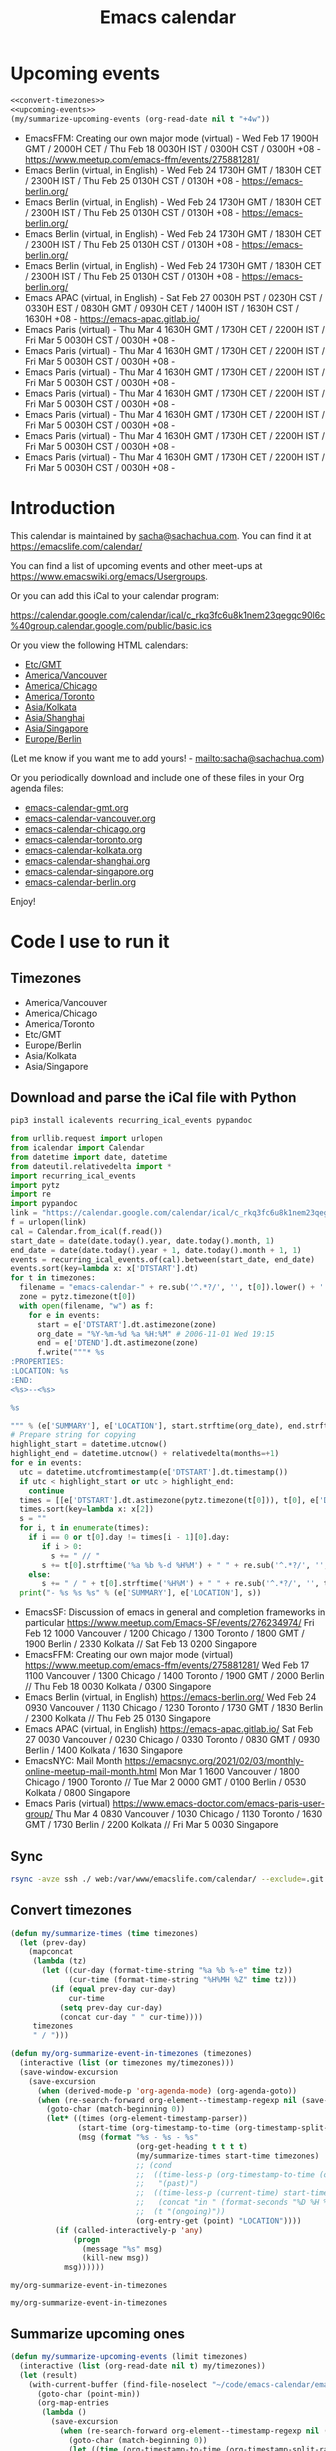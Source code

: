 #+TITLE: Emacs calendar

* Actions  :noexport:

#+CALL: update() :results none :eval never-export
#+CALL: sync() :results none :eval never-export

* Upcoming events

#+begin_src emacs-lisp :noweb no-export :tangle no :var timezones=timezones :results drawer :exports both 
<<convert-timezones>>
<<upcoming-events>>
(my/summarize-upcoming-events (org-read-date nil t "+4w"))
#+end_src

#+RESULTS:
:results:
- EmacsFFM: Creating our own major mode (virtual) - Wed Feb 17 1900H GMT / 2000H CET / Thu Feb 18 0030H IST / 0300H CST / 0300H +08 - https://www.meetup.com/emacs-ffm/events/275881281/
- Emacs Berlin (virtual, in English) - Wed Feb 24 1730H GMT / 1830H CET / 2300H IST / Thu Feb 25 0130H CST / 0130H +08 - https://emacs-berlin.org/
- Emacs Berlin (virtual, in English) - Wed Feb 24 1730H GMT / 1830H CET / 2300H IST / Thu Feb 25 0130H CST / 0130H +08 - https://emacs-berlin.org/
- Emacs Berlin (virtual, in English) - Wed Feb 24 1730H GMT / 1830H CET / 2300H IST / Thu Feb 25 0130H CST / 0130H +08 - https://emacs-berlin.org/
- Emacs Berlin (virtual, in English) - Wed Feb 24 1730H GMT / 1830H CET / 2300H IST / Thu Feb 25 0130H CST / 0130H +08 - https://emacs-berlin.org/
- Emacs APAC (virtual, in English) - Sat Feb 27 0030H PST / 0230H CST / 0330H EST / 0830H GMT / 0930H CET / 1400H IST / 1630H CST / 1630H +08 - https://emacs-apac.gitlab.io/
- Emacs Paris (virtual) - Thu Mar 4 1630H GMT / 1730H CET / 2200H IST / Fri Mar 5 0030H CST / 0030H +08 - 
- Emacs Paris (virtual) - Thu Mar 4 1630H GMT / 1730H CET / 2200H IST / Fri Mar 5 0030H CST / 0030H +08 - 
- Emacs Paris (virtual) - Thu Mar 4 1630H GMT / 1730H CET / 2200H IST / Fri Mar 5 0030H CST / 0030H +08 - 
- Emacs Paris (virtual) - Thu Mar 4 1630H GMT / 1730H CET / 2200H IST / Fri Mar 5 0030H CST / 0030H +08 - 
- Emacs Paris (virtual) - Thu Mar 4 1630H GMT / 1730H CET / 2200H IST / Fri Mar 5 0030H CST / 0030H +08 - 
- Emacs Paris (virtual) - Thu Mar 4 1630H GMT / 1730H CET / 2200H IST / Fri Mar 5 0030H CST / 0030H +08 - 
- Emacs Paris (virtual) - Thu Mar 4 1630H GMT / 1730H CET / 2200H IST / Fri Mar 5 0030H CST / 0030H +08 - 
:end:

* Introduction
  
This calendar is maintained by [[mailto:sacha@sachachua.com][sacha@sachachua.com]]. You can find it at https://emacslife.com/calendar/

You can find a list of upcoming events and other meet-ups at
https://www.emacswiki.org/emacs/Usergroups.

Or you can add this iCal to your calendar program:

https://calendar.google.com/calendar/ical/c_rkq3fc6u8k1nem23qegqc90l6c%40group.calendar.google.com/public/basic.ics

Or you view the following HTML calendars:

#+begin_src emacs-lisp :exports results :var timezones=timezones :results list
  (mapcar (lambda (o) (org-link-make-string (format "file:emacs-calendar-%s.html" (downcase (replace-regexp-in-string "^.*?/" "" (car o)))) (car o))) timezones)
#+end_src

#+RESULTS:
- [[file:emacs-calendar-gmt.html][Etc/GMT]]
- [[file:emacs-calendar-vancouver.html][America/Vancouver]]
- [[file:emacs-calendar-chicago.html][America/Chicago]]
- [[file:emacs-calendar-toronto.html][America/Toronto]]
- [[file:emacs-calendar-kolkata.html][Asia/Kolkata]]
- [[file:emacs-calendar-shanghai.html][Asia/Shanghai]]
- [[file:emacs-calendar-singapore.html][Asia/Singapore]]
- [[file:emacs-calendar-berlin.html][Europe/Berlin]]

(Let me know if you want me to add yours! - [[mailto:sacha@sachachua.com]])

Or you periodically download and include one of these files in your Org agenda files:

#+begin_src emacs-lisp :exports results :var timezones=timezones :wrap export html
(concat "<ul>"
   (mapconcat (lambda (o) (let ((file (concat "emacs-calendar-" (downcase (replace-regexp-in-string "^.*?/" "" (car o))) ".org")))
                         (format "<li><a href=\"%s\">%s</a></li>" file file)))
           timezones "\n")
"</ul>")
#+end_src

#+RESULTS:
#+begin_export html
<ul><li><a href="emacs-calendar-gmt.org">emacs-calendar-gmt.org</a></li>
<li><a href="emacs-calendar-vancouver.org">emacs-calendar-vancouver.org</a></li>
<li><a href="emacs-calendar-chicago.org">emacs-calendar-chicago.org</a></li>
<li><a href="emacs-calendar-toronto.org">emacs-calendar-toronto.org</a></li>
<li><a href="emacs-calendar-kolkata.org">emacs-calendar-kolkata.org</a></li>
<li><a href="emacs-calendar-shanghai.org">emacs-calendar-shanghai.org</a></li>
<li><a href="emacs-calendar-singapore.org">emacs-calendar-singapore.org</a></li>
<li><a href="emacs-calendar-berlin.org">emacs-calendar-berlin.org</a></li></ul>
#+end_export

Enjoy!

* Code I use to run it
** Timezones

#+NAME: timezones
- America/Vancouver
- America/Chicago
- America/Toronto
- Etc/GMT
- Europe/Berlin
- Asia/Kolkata
- Asia/Singapore

** Download and parse the iCal file with Python

#+begin_src sh :results silent
pip3 install icalevents recurring_ical_events pypandoc
#+end_src

#+NAME: update
#+begin_src python :session "cal" :results output drawer :var timezones=timezones :tangle yes :eval never-export
from urllib.request import urlopen
from icalendar import Calendar
from datetime import date, datetime
from dateutil.relativedelta import *
import recurring_ical_events
import pytz
import re
import pypandoc
link = "https://calendar.google.com/calendar/ical/c_rkq3fc6u8k1nem23qegqc90l6c%40group.calendar.google.com/public/basic.ics"
f = urlopen(link)
cal = Calendar.from_ical(f.read())
start_date = date(date.today().year, date.today().month, 1)
end_date = date(date.today().year + 1, date.today().month + 1, 1)
events = recurring_ical_events.of(cal).between(start_date, end_date)
events.sort(key=lambda x: x['DTSTART'].dt)
for t in timezones:
  filename = "emacs-calendar-" + re.sub('^.*?/', '', t[0]).lower() + '.org'
  zone = pytz.timezone(t[0])
  with open(filename, "w") as f:
    for e in events:
      start = e['DTSTART'].dt.astimezone(zone)
      org_date = "%Y-%m-%d %a %H:%M" # 2006-11-01 Wed 19:15
      end = e['DTEND'].dt.astimezone(zone)
      f.write("""* %s
:PROPERTIES:
:LOCATION: %s
:END:
<%s>--<%s>

%s

""" % (e['SUMMARY'], e['LOCATION'], start.strftime(org_date), end.strftime(org_date), pypandoc.convert_text(e['DESCRIPTION'], 'org', format='html').replace('\\\\', '')))
# Prepare string for copying
highlight_start = datetime.utcnow()
highlight_end = datetime.utcnow() + relativedelta(months=+1)
for e in events:
  utc = datetime.utcfromtimestamp(e['DTSTART'].dt.timestamp())
  if utc < highlight_start or utc > highlight_end:
    continue
  times = [[e['DTSTART'].dt.astimezone(pytz.timezone(t[0])), t[0], e['DTSTART'].dt.astimezone(pytz.timezone(t[0])).utcoffset()] for t in timezones]
  times.sort(key=lambda x: x[2])
  s = ""
  for i, t in enumerate(times):
    if i == 0 or t[0].day != times[i - 1][0].day:
       if i > 0:
         s += " // "
       s += t[0].strftime('%a %b %-d %H%M') + " " + re.sub('^.*?/', '', t[1])
    else:
       s += " / " + t[0].strftime('%H%M') + " " + re.sub('^.*?/', '', t[1])
  print("- %s %s %s" % (e['SUMMARY'], e['LOCATION'], s))
#+end_src

#+RESULTS: update
:results:
- EmacsSF: Discussion of emacs in general and completion frameworks in particular https://www.meetup.com/Emacs-SF/events/276234974/ Fri Feb 12 1000 Vancouver / 1200 Chicago / 1300 Toronto / 1800 GMT / 1900 Berlin / 2330 Kolkata // Sat Feb 13 0200 Singapore
- EmacsFFM: Creating our own major mode (virtual) https://www.meetup.com/emacs-ffm/events/275881281/ Wed Feb 17 1100 Vancouver / 1300 Chicago / 1400 Toronto / 1900 GMT / 2000 Berlin // Thu Feb 18 0030 Kolkata / 0300 Singapore
- Emacs Berlin (virtual, in English) https://emacs-berlin.org/ Wed Feb 24 0930 Vancouver / 1130 Chicago / 1230 Toronto / 1730 GMT / 1830 Berlin / 2300 Kolkata // Thu Feb 25 0130 Singapore
- Emacs APAC (virtual, in English) https://emacs-apac.gitlab.io/ Sat Feb 27 0030 Vancouver / 0230 Chicago / 0330 Toronto / 0830 GMT / 0930 Berlin / 1400 Kolkata / 1630 Singapore
- EmacsNYC: Mail Month https://emacsnyc.org/2021/02/03/monthly-online-meetup-mail-month.html Mon Mar 1 1600 Vancouver / 1800 Chicago / 1900 Toronto // Tue Mar 2 0000 GMT / 0100 Berlin / 0530 Kolkata / 0800 Singapore
- Emacs Paris (virtual) https://www.emacs-doctor.com/emacs-paris-user-group/  Thu Mar 4 0830 Vancouver / 1030 Chicago / 1130 Toronto / 1630 GMT / 1730 Berlin / 2200 Kolkata // Fri Mar 5 0030 Singapore
:end:


** Sync

#+NAME: sync
#+begin_src sh :exports code :eval never-export
rsync -avze ssh ./ web:/var/www/emacslife.com/calendar/ --exclude=.git
#+end_src

** Convert timezones

#+NAME: convert-timezones
#+begin_src emacs-lisp :tangle yes :var timezones=timezones
(defun my/summarize-times (time timezones)
  (let (prev-day)
    (mapconcat
     (lambda (tz)
       (let ((cur-day (format-time-string "%a %b %-e" time tz))
             (cur-time (format-time-string "%H%MH %Z" time tz)))
         (if (equal prev-day cur-day)
             cur-time
           (setq prev-day cur-day)
           (concat cur-day " " cur-time))))
     timezones
     " / ")))

(defun my/org-summarize-event-in-timezones (timezones)
  (interactive (list (or timezones my/timezones)))
  (save-window-excursion
    (save-excursion
      (when (derived-mode-p 'org-agenda-mode) (org-agenda-goto))
      (when (re-search-forward org-element--timestamp-regexp nil (save-excursion (org-end-of-subtree) (point)))
        (goto-char (match-beginning 0))
        (let* ((times (org-element-timestamp-parser))
               (start-time (org-timestamp-to-time (org-timestamp-split-range times)))
               (msg (format "%s - %s - %s"
                            (org-get-heading t t t t)
                            (my/summarize-times start-time timezones)
                            ;; (cond
                            ;;  ((time-less-p (org-timestamp-to-time (org-timestamp-split-range times t)) (current-time))
                            ;;   "(past)")
                            ;;  ((time-less-p (current-time) start-time)
                            ;;   (concat "in " (format-seconds "%D %H %M%Z" (time-subtract start-time (current-time)))))
                            ;;  (t "(ongoing)"))
                            (org-entry-get (point) "LOCATION"))))
          (if (called-interactively-p 'any)
              (progn
                (message "%s" msg)
                (kill-new msg))
            msg))))))
#+end_src

#+RESULTS: convert-timezones
: my/org-summarize-event-in-timezones

#+RESULTS:
: my/org-summarize-event-in-timezones

** Summarize upcoming ones

#+NAME: upcoming-events
#+begin_src emacs-lisp :tangle yes
(defun my/summarize-upcoming-events (limit timezones)
  (interactive (list (org-read-date nil t) my/timezones))
  (let (result)
    (with-current-buffer (find-file-noselect "~/code/emacs-calendar/emacs-calendar-toronto.org")
      (goto-char (point-min))
      (org-map-entries
       (lambda ()
         (save-excursion
           (when (re-search-forward org-element--timestamp-regexp nil (save-excursion (org-end-of-subtree) (point)))
             (goto-char (match-beginning 0))
             (let ((time (org-timestamp-to-time (org-timestamp-split-range (org-element-timestamp-parser)))))
               (when (and (time-less-p (current-time) time)
                          (time-less-p time limit))
                 (setq result (cons
                               (cons time
                                     (my/org-summarize-event-in-timezones timezones)) result)))))))))
    (setq result (mapconcat
                  (lambda (o) (format "- %s" (cdr  o)))
                  (sort result (lambda (a b)
                                 (time-less-p (car a) (car b))
                                 ))
                  "\n"))
    (if (interactive-p)
        (insert result)
      result)))
#+end_src

#+RESULTS:
: my/summarize-upcoming-events

** Update EmacsWiki

#+begin_src emacs-lisp  :results nil
(use-package oddmuse
:load-path "~/vendor/oddmuse-el"
:ensure nil
:config (oddmuse-mode-initialize)
:hook (oddmuse-mode-hook .
          (lambda ()
            (unless (string-match "question" oddmuse-post)
              (when (string-match "EmacsWiki" oddmuse-wiki)
                (setq oddmuse-post (concat "uihnscuskc=1;" oddmuse-post)))
              (when (string-match "OddmuseWiki" oddmuse-wiki)
                (setq oddmuse-post (concat "ham=1;" oddmuse-post)))))))
#+end_src


[[elisp:(oddmuse-edit "EmacsWiki" "Usergroups")]]

#+end_src
** Testing agenda files :noexport:

#+begin_src emacs-lisp :exports results :var timezones=timezones :results list
  (mapcar (lambda (o) (org-link-make-string (format "elisp:(let ((org-agenda-files (list (expand-file-name \"emacs-calendar-%s.org\")))) (org-agenda-list nil nil 31))" (downcase (replace-regexp-in-string "^.*?/" "" (car o)))) (format "View %s agenda" (car o)))) timezones)
#+end_src

#+RESULTS:
- [[elisp:(let ((org-agenda-files (list (expand-file-name "emacs-calendar-gmt.org")))) (org-agenda-list nil nil 31))][View Etc/GMT agenda]]
- [[elisp:(let ((org-agenda-files (list (expand-file-name "emacs-calendar-vancouver.org")))) (org-agenda-list nil nil 31))][View America/Vancouver agenda]]
- [[elisp:(let ((org-agenda-files (list (expand-file-name "emacs-calendar-chicago.org")))) (org-agenda-list nil nil 31))][View America/Chicago agenda]]
- [[elisp:(let ((org-agenda-files (list (expand-file-name "emacs-calendar-toronto.org")))) (org-agenda-list nil nil 31))][View America/Toronto agenda]]
- [[elisp:(let ((org-agenda-files (list (expand-file-name "emacs-calendar-kolkata.org")))) (org-agenda-list nil nil 31))][View Asia/Kolkata agenda]]
- [[elisp:(let ((org-agenda-files (list (expand-file-name "emacs-calendar-shanghai.org")))) (org-agenda-list nil nil 31))][View Asia/Shanghai agenda]]
- [[elisp:(let ((org-agenda-files (list (expand-file-name "emacs-calendar-singapore.org")))) (org-agenda-list nil nil 31))][View Asia/Singapore agenda]]
- [[elisp:(let ((org-agenda-files (list (expand-file-name "emacs-calendar-berlin.org")))) (org-agenda-list nil nil 31))][View Europe/Berlin agenda]]




